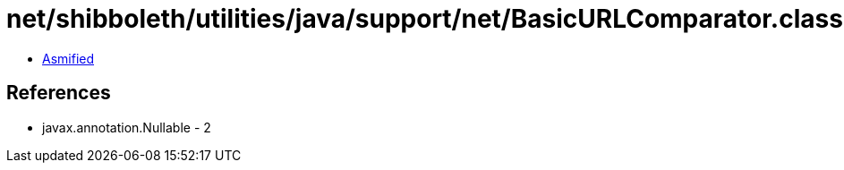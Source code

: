 = net/shibboleth/utilities/java/support/net/BasicURLComparator.class

 - link:BasicURLComparator-asmified.java[Asmified]

== References

 - javax.annotation.Nullable - 2
